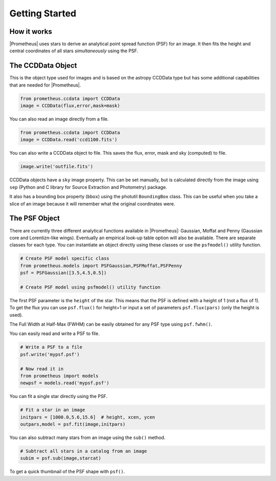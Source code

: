 ***************
Getting Started
***************



How it works
============

|Prometheus| uses stars to derive an analytical point spread function (PSF) for an image.  It then fits the height and central coordinates of all stars *simultaneously* using the PSF.


The CCDData Object
==================

This is the object type used for images and is based on the astropy CCDData type but has some additional capabilities that are needed for |Prometheus|.

.. code-block:: python

        from prometheus.ccdata import CCDData
	image = CCDData(flux,error,mask=mask)

You can also read an image directly from a file.
	
.. code-block:: python

        from prometheus.ccdata import CCDData
	image = CCDData.read('ccd1100.fits')

You can also write a CCDData object to file.  This saves the flux, error, mask and sky (computed) to file.
	
.. code-block:: python

	image.write('outfile.fits')
        
CCDData objects have a ``sky`` image property.  This can be set manually, but is calculated directly from the image using ``sep`` (Python and C library for Source Extraction and Photometry) package.

It also has a bounding box property (``bbox``) using the photutil ``BoundingBox`` class.  This can be useful when you take a slice of an image because it will remember what the original coordinates were.

	
The PSF Object
==============

There are currently three different analytical functions available in |Prometheus|: Gaussian, Moffat and Penny (Gaussian core and Lorentizn-like wings).  Eventually an empirical look-up table option will also be available.  There are separate classes for each type.  You can instantiate an object directly using these classes or use the ``psfmodel()`` utility function.

.. code-block:: python

	# Create PSF model specific class
	from prometheus.models import PSFGaussian,PSFMoffat,PSFPenny
	psf = PSFGaussian([3.5,4.5,0.5])

	# Create PSF model using psfmodel() utility function

The first PSF parameter is the ``height`` of the star.  This means that the PSF is defined with a height of 1 (not a flux of 1).  To get the flux you can use ``psf.flux()`` for height=1 or input a set of parameters ``psf.flux(pars)`` (only the height is used).

The Full Width at Half-Max (FWHM) can be easily obtained for any PSF type using ``psf.fwhm()``.
	
You can easily read and write a PSF to file.
	
.. code-block:: python

	# Write a PSF to a file
	psf.write('mypsf.psf')	

	# Now read it in
	from prometheus import models
	newpsf = models.read('mypsf.psf')

You can fit a single star directly using the PSF.

.. code-block:: python

	# Fit a star in an image
	initpars = [1000.0,5.6,15.6]  # height, xcen, ycen
	outpars,model = psf.fit(image,initpars)


You can also subtract many stars from an image using the ``sub()`` method.

.. code-block:: python

	# Subtract all stars in a catalog from an image
	subim = psf.sub(image,starcat)
	
To get a quick thumbnail of the PSF shape with ``psf()``.
